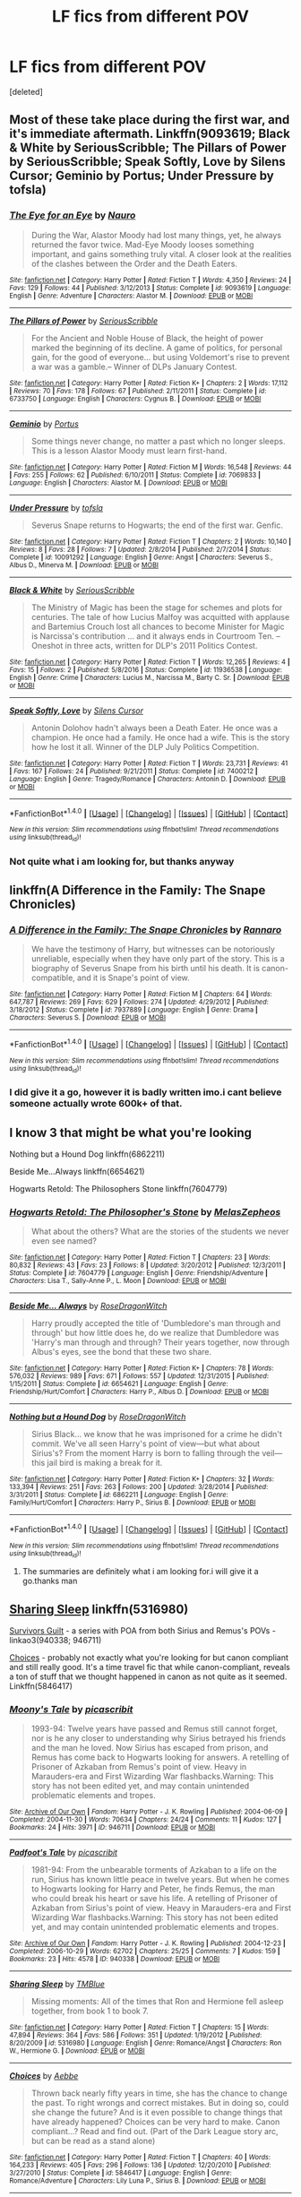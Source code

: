 #+TITLE: LF fics from different POV

* LF fics from different POV
:PROPERTIES:
:Score: 7
:DateUnix: 1498718761.0
:DateShort: 2017-Jun-29
:FlairText: Fic Search
:END:
[deleted]


** Most of these take place during the first war, and it's immediate aftermath. Linkffn(9093619; Black & White by SeriousScribble; The Pillars of Power by SeriousScribble; Speak Softly, Love by Silens Cursor; Geminio by Portus; Under Pressure by tofsla)
:PROPERTIES:
:Author: WetBananas
:Score: 3
:DateUnix: 1498729801.0
:DateShort: 2017-Jun-29
:END:

*** [[http://www.fanfiction.net/s/9093619/1/][*/The Eye for an Eye/*]] by [[https://www.fanfiction.net/u/3004737/Nauro][/Nauro/]]

#+begin_quote
  During the War, Alastor Moody had lost many things, yet, he always returned the favor twice. Mad-Eye Moody looses something important, and gains something truly vital. A closer look at the realities of the clashes between the Order and the Death Eaters.
#+end_quote

^{/Site/: [[http://www.fanfiction.net/][fanfiction.net]] *|* /Category/: Harry Potter *|* /Rated/: Fiction T *|* /Words/: 4,350 *|* /Reviews/: 24 *|* /Favs/: 129 *|* /Follows/: 44 *|* /Published/: 3/12/2013 *|* /Status/: Complete *|* /id/: 9093619 *|* /Language/: English *|* /Genre/: Adventure *|* /Characters/: Alastor M. *|* /Download/: [[http://www.ff2ebook.com/old/ffn-bot/index.php?id=9093619&source=ff&filetype=epub][EPUB]] or [[http://www.ff2ebook.com/old/ffn-bot/index.php?id=9093619&source=ff&filetype=mobi][MOBI]]}

--------------

[[http://www.fanfiction.net/s/6733750/1/][*/The Pillars of Power/*]] by [[https://www.fanfiction.net/u/1232425/SeriousScribble][/SeriousScribble/]]

#+begin_quote
  For the Ancient and Noble House of Black, the height of power marked the beginning of its decline. A game of politics, for personal gain, for the good of everyone... but using Voldemort's rise to prevent a war was a gamble.-- Winner of DLPs January Contest.
#+end_quote

^{/Site/: [[http://www.fanfiction.net/][fanfiction.net]] *|* /Category/: Harry Potter *|* /Rated/: Fiction K+ *|* /Chapters/: 2 *|* /Words/: 17,112 *|* /Reviews/: 70 *|* /Favs/: 178 *|* /Follows/: 67 *|* /Published/: 2/11/2011 *|* /Status/: Complete *|* /id/: 6733750 *|* /Language/: English *|* /Characters/: Cygnus B. *|* /Download/: [[http://www.ff2ebook.com/old/ffn-bot/index.php?id=6733750&source=ff&filetype=epub][EPUB]] or [[http://www.ff2ebook.com/old/ffn-bot/index.php?id=6733750&source=ff&filetype=mobi][MOBI]]}

--------------

[[http://www.fanfiction.net/s/7069833/1/][*/Geminio/*]] by [[https://www.fanfiction.net/u/1400384/Portus][/Portus/]]

#+begin_quote
  Some things never change, no matter a past which no longer sleeps. This is a lesson Alastor Moody must learn first-hand.
#+end_quote

^{/Site/: [[http://www.fanfiction.net/][fanfiction.net]] *|* /Category/: Harry Potter *|* /Rated/: Fiction M *|* /Words/: 16,548 *|* /Reviews/: 44 *|* /Favs/: 255 *|* /Follows/: 62 *|* /Published/: 6/10/2011 *|* /Status/: Complete *|* /id/: 7069833 *|* /Language/: English *|* /Characters/: Alastor M. *|* /Download/: [[http://www.ff2ebook.com/old/ffn-bot/index.php?id=7069833&source=ff&filetype=epub][EPUB]] or [[http://www.ff2ebook.com/old/ffn-bot/index.php?id=7069833&source=ff&filetype=mobi][MOBI]]}

--------------

[[http://www.fanfiction.net/s/10091292/1/][*/Under Pressure/*]] by [[https://www.fanfiction.net/u/5388051/tofsla][/tofsla/]]

#+begin_quote
  Severus Snape returns to Hogwarts; the end of the first war. Genfic.
#+end_quote

^{/Site/: [[http://www.fanfiction.net/][fanfiction.net]] *|* /Category/: Harry Potter *|* /Rated/: Fiction T *|* /Chapters/: 2 *|* /Words/: 10,140 *|* /Reviews/: 8 *|* /Favs/: 28 *|* /Follows/: 7 *|* /Updated/: 2/8/2014 *|* /Published/: 2/7/2014 *|* /Status/: Complete *|* /id/: 10091292 *|* /Language/: English *|* /Genre/: Angst *|* /Characters/: Severus S., Albus D., Minerva M. *|* /Download/: [[http://www.ff2ebook.com/old/ffn-bot/index.php?id=10091292&source=ff&filetype=epub][EPUB]] or [[http://www.ff2ebook.com/old/ffn-bot/index.php?id=10091292&source=ff&filetype=mobi][MOBI]]}

--------------

[[http://www.fanfiction.net/s/11936538/1/][*/Black & White/*]] by [[https://www.fanfiction.net/u/1232425/SeriousScribble][/SeriousScribble/]]

#+begin_quote
  The Ministry of Magic has been the stage for schemes and plots for centuries. The tale of how Lucius Malfoy was acquitted with applause and Bartemius Crouch lost all chances to become Minister for Magic is Narcissa's contribution ... and it always ends in Courtroom Ten. -- Oneshot in three acts, written for DLP's 2011 Politics Contest.
#+end_quote

^{/Site/: [[http://www.fanfiction.net/][fanfiction.net]] *|* /Category/: Harry Potter *|* /Rated/: Fiction T *|* /Words/: 12,265 *|* /Reviews/: 4 *|* /Favs/: 15 *|* /Follows/: 2 *|* /Published/: 5/8/2016 *|* /Status/: Complete *|* /id/: 11936538 *|* /Language/: English *|* /Genre/: Crime *|* /Characters/: Lucius M., Narcissa M., Barty C. Sr. *|* /Download/: [[http://www.ff2ebook.com/old/ffn-bot/index.php?id=11936538&source=ff&filetype=epub][EPUB]] or [[http://www.ff2ebook.com/old/ffn-bot/index.php?id=11936538&source=ff&filetype=mobi][MOBI]]}

--------------

[[http://www.fanfiction.net/s/7400212/1/][*/Speak Softly, Love/*]] by [[https://www.fanfiction.net/u/1613119/Silens-Cursor][/Silens Cursor/]]

#+begin_quote
  Antonin Dolohov hadn't always been a Death Eater. He once was a champion. He once had a family. He once had a wife. This is the story how he lost it all. Winner of the DLP July Politics Competition.
#+end_quote

^{/Site/: [[http://www.fanfiction.net/][fanfiction.net]] *|* /Category/: Harry Potter *|* /Rated/: Fiction T *|* /Words/: 23,731 *|* /Reviews/: 41 *|* /Favs/: 167 *|* /Follows/: 24 *|* /Published/: 9/21/2011 *|* /Status/: Complete *|* /id/: 7400212 *|* /Language/: English *|* /Genre/: Tragedy/Romance *|* /Characters/: Antonin D. *|* /Download/: [[http://www.ff2ebook.com/old/ffn-bot/index.php?id=7400212&source=ff&filetype=epub][EPUB]] or [[http://www.ff2ebook.com/old/ffn-bot/index.php?id=7400212&source=ff&filetype=mobi][MOBI]]}

--------------

*FanfictionBot*^{1.4.0} *|* [[[https://github.com/tusing/reddit-ffn-bot/wiki/Usage][Usage]]] | [[[https://github.com/tusing/reddit-ffn-bot/wiki/Changelog][Changelog]]] | [[[https://github.com/tusing/reddit-ffn-bot/issues/][Issues]]] | [[[https://github.com/tusing/reddit-ffn-bot/][GitHub]]] | [[[https://www.reddit.com/message/compose?to=tusing][Contact]]]

^{/New in this version: Slim recommendations using/ ffnbot!slim! /Thread recommendations using/ linksub(thread_id)!}
:PROPERTIES:
:Author: FanfictionBot
:Score: 1
:DateUnix: 1498730153.0
:DateShort: 2017-Jun-29
:END:


*** Not quite what i am looking for, but thanks anyway
:PROPERTIES:
:Author: ferruleeffect
:Score: 1
:DateUnix: 1498738969.0
:DateShort: 2017-Jun-29
:END:


** linkffn(A Difference in the Family: The Snape Chronicles)
:PROPERTIES:
:Author: dehue
:Score: 1
:DateUnix: 1498756579.0
:DateShort: 2017-Jun-29
:END:

*** [[http://www.fanfiction.net/s/7937889/1/][*/A Difference in the Family: The Snape Chronicles/*]] by [[https://www.fanfiction.net/u/3824385/Rannaro][/Rannaro/]]

#+begin_quote
  We have the testimony of Harry, but witnesses can be notoriously unreliable, especially when they have only part of the story. This is a biography of Severus Snape from his birth until his death. It is canon-compatible, and it is Snape's point of view.
#+end_quote

^{/Site/: [[http://www.fanfiction.net/][fanfiction.net]] *|* /Category/: Harry Potter *|* /Rated/: Fiction M *|* /Chapters/: 64 *|* /Words/: 647,787 *|* /Reviews/: 269 *|* /Favs/: 629 *|* /Follows/: 274 *|* /Updated/: 4/29/2012 *|* /Published/: 3/18/2012 *|* /Status/: Complete *|* /id/: 7937889 *|* /Language/: English *|* /Genre/: Drama *|* /Characters/: Severus S. *|* /Download/: [[http://www.ff2ebook.com/old/ffn-bot/index.php?id=7937889&source=ff&filetype=epub][EPUB]] or [[http://www.ff2ebook.com/old/ffn-bot/index.php?id=7937889&source=ff&filetype=mobi][MOBI]]}

--------------

*FanfictionBot*^{1.4.0} *|* [[[https://github.com/tusing/reddit-ffn-bot/wiki/Usage][Usage]]] | [[[https://github.com/tusing/reddit-ffn-bot/wiki/Changelog][Changelog]]] | [[[https://github.com/tusing/reddit-ffn-bot/issues/][Issues]]] | [[[https://github.com/tusing/reddit-ffn-bot/][GitHub]]] | [[[https://www.reddit.com/message/compose?to=tusing][Contact]]]

^{/New in this version: Slim recommendations using/ ffnbot!slim! /Thread recommendations using/ linksub(thread_id)!}
:PROPERTIES:
:Author: FanfictionBot
:Score: 1
:DateUnix: 1498756604.0
:DateShort: 2017-Jun-29
:END:


*** I did give it a go, however it is badly written imo.i cant believe someone actually wrote 600k+ of that.
:PROPERTIES:
:Author: ferruleeffect
:Score: 1
:DateUnix: 1498764245.0
:DateShort: 2017-Jun-29
:END:


** I know 3 that might be what you're looking

Nothing but a Hound Dog linkffn(6862211)

Beside Me...Always linkffn(6654621)

Hogwarts Retold: The Philosophers Stone linkffn(7604779)
:PROPERTIES:
:Author: openthekey
:Score: 1
:DateUnix: 1498768636.0
:DateShort: 2017-Jun-30
:END:

*** [[http://www.fanfiction.net/s/7604779/1/][*/Hogwarts Retold: The Philosopher's Stone/*]] by [[https://www.fanfiction.net/u/2151039/MelasZepheos][/MelasZepheos/]]

#+begin_quote
  What about the others? What are the stories of the students we never even see named?
#+end_quote

^{/Site/: [[http://www.fanfiction.net/][fanfiction.net]] *|* /Category/: Harry Potter *|* /Rated/: Fiction T *|* /Chapters/: 23 *|* /Words/: 80,832 *|* /Reviews/: 43 *|* /Favs/: 23 *|* /Follows/: 8 *|* /Updated/: 3/20/2012 *|* /Published/: 12/3/2011 *|* /Status/: Complete *|* /id/: 7604779 *|* /Language/: English *|* /Genre/: Friendship/Adventure *|* /Characters/: Lisa T., Sally-Anne P., L. Moon *|* /Download/: [[http://www.ff2ebook.com/old/ffn-bot/index.php?id=7604779&source=ff&filetype=epub][EPUB]] or [[http://www.ff2ebook.com/old/ffn-bot/index.php?id=7604779&source=ff&filetype=mobi][MOBI]]}

--------------

[[http://www.fanfiction.net/s/6654621/1/][*/Beside Me... Always/*]] by [[https://www.fanfiction.net/u/2030642/RoseDragonWitch][/RoseDragonWitch/]]

#+begin_quote
  Harry proudly accepted the title of 'Dumbledore's man through and through' but how little does he, do we realize that Dumbledore was 'Harry's man through and through? Their years together, now through Albus's eyes, see the bond that these two share.
#+end_quote

^{/Site/: [[http://www.fanfiction.net/][fanfiction.net]] *|* /Category/: Harry Potter *|* /Rated/: Fiction K+ *|* /Chapters/: 78 *|* /Words/: 576,032 *|* /Reviews/: 989 *|* /Favs/: 671 *|* /Follows/: 557 *|* /Updated/: 12/31/2015 *|* /Published/: 1/15/2011 *|* /Status/: Complete *|* /id/: 6654621 *|* /Language/: English *|* /Genre/: Friendship/Hurt/Comfort *|* /Characters/: Harry P., Albus D. *|* /Download/: [[http://www.ff2ebook.com/old/ffn-bot/index.php?id=6654621&source=ff&filetype=epub][EPUB]] or [[http://www.ff2ebook.com/old/ffn-bot/index.php?id=6654621&source=ff&filetype=mobi][MOBI]]}

--------------

[[http://www.fanfiction.net/s/6862211/1/][*/Nothing but a Hound Dog/*]] by [[https://www.fanfiction.net/u/2030642/RoseDragonWitch][/RoseDragonWitch/]]

#+begin_quote
  Sirius Black... we know that he was imprisoned for a crime he didn't commit. We've all seen Harry's point of view---but what about Sirius's? From the moment Harry is born to falling through the veil---this jail bird is making a break for it.
#+end_quote

^{/Site/: [[http://www.fanfiction.net/][fanfiction.net]] *|* /Category/: Harry Potter *|* /Rated/: Fiction K+ *|* /Chapters/: 32 *|* /Words/: 133,394 *|* /Reviews/: 251 *|* /Favs/: 263 *|* /Follows/: 200 *|* /Updated/: 3/28/2014 *|* /Published/: 3/31/2011 *|* /Status/: Complete *|* /id/: 6862211 *|* /Language/: English *|* /Genre/: Family/Hurt/Comfort *|* /Characters/: Harry P., Sirius B. *|* /Download/: [[http://www.ff2ebook.com/old/ffn-bot/index.php?id=6862211&source=ff&filetype=epub][EPUB]] or [[http://www.ff2ebook.com/old/ffn-bot/index.php?id=6862211&source=ff&filetype=mobi][MOBI]]}

--------------

*FanfictionBot*^{1.4.0} *|* [[[https://github.com/tusing/reddit-ffn-bot/wiki/Usage][Usage]]] | [[[https://github.com/tusing/reddit-ffn-bot/wiki/Changelog][Changelog]]] | [[[https://github.com/tusing/reddit-ffn-bot/issues/][Issues]]] | [[[https://github.com/tusing/reddit-ffn-bot/][GitHub]]] | [[[https://www.reddit.com/message/compose?to=tusing][Contact]]]

^{/New in this version: Slim recommendations using/ ffnbot!slim! /Thread recommendations using/ linksub(thread_id)!}
:PROPERTIES:
:Author: FanfictionBot
:Score: 1
:DateUnix: 1498768679.0
:DateShort: 2017-Jun-30
:END:

**** The summaries are definitely what i am looking for.i will give it a go.thanks man
:PROPERTIES:
:Author: ferruleeffect
:Score: 1
:DateUnix: 1498772276.0
:DateShort: 2017-Jun-30
:END:


** [[http://www.fanfiction.net/s/5316980/1/Sharing-Sleep][Sharing Sleep]] linkffn(5316980)

[[http://archiveofourown.org/series/54783][Survivors Guilt]] - a series with POA from both Sirius and Remus's POVs - linkao3(940338; 946711)

[[http://www.fanfiction.net/s/5846417/1/Choices][Choices]] - probably not exactly what you're looking for but canon compliant and still really good. It's a time travel fic that while canon-compliant, reveals a ton of stuff that we thought happened in canon as not quite as it seemed. Linkffn(5846417)
:PROPERTIES:
:Author: gotkate86
:Score: 1
:DateUnix: 1499157821.0
:DateShort: 2017-Jul-04
:END:

*** [[http://archiveofourown.org/works/946711][*/Moony's Tale/*]] by [[http://www.archiveofourown.org/users/picascribit/pseuds/picascribit][/picascribit/]]

#+begin_quote
  1993-94: Twelve years have passed and Remus still cannot forget, nor is he any closer to understanding why Sirius betrayed his friends and the man he loved. Now Sirius has escaped from prison, and Remus has come back to Hogwarts looking for answers. A retelling of Prisoner of Azkaban from Remus's point of view. Heavy in Marauders-era and First Wizarding War flashbacks.Warning: This story has not been edited yet, and may contain unintended problematic elements and tropes.
#+end_quote

^{/Site/: [[http://www.archiveofourown.org/][Archive of Our Own]] *|* /Fandom/: Harry Potter - J. K. Rowling *|* /Published/: 2004-06-09 *|* /Completed/: 2004-11-30 *|* /Words/: 70634 *|* /Chapters/: 24/24 *|* /Comments/: 11 *|* /Kudos/: 127 *|* /Bookmarks/: 24 *|* /Hits/: 3971 *|* /ID/: 946711 *|* /Download/: [[http://archiveofourown.org/downloads/pi/picascribit/946711/Moonys%20Tale.epub?updated_at=1462757881][EPUB]] or [[http://archiveofourown.org/downloads/pi/picascribit/946711/Moonys%20Tale.mobi?updated_at=1462757881][MOBI]]}

--------------

[[http://archiveofourown.org/works/940338][*/Padfoot's Tale/*]] by [[http://www.archiveofourown.org/users/picascribit/pseuds/picascribit][/picascribit/]]

#+begin_quote
  1981-94: From the unbearable torments of Azkaban to a life on the run, Sirius has known little peace in twelve years. But when he comes to Hogwarts looking for Harry and Peter, he finds Remus, the man who could break his heart or save his life. A retelling of Prisoner of Azkaban from Sirius's point of view. Heavy in Marauders-era and First Wizarding War flashbacks.Warning: This story has not been edited yet, and may contain unintended problematic elements and tropes.
#+end_quote

^{/Site/: [[http://www.archiveofourown.org/][Archive of Our Own]] *|* /Fandom/: Harry Potter - J. K. Rowling *|* /Published/: 2004-12-23 *|* /Completed/: 2006-10-29 *|* /Words/: 62702 *|* /Chapters/: 25/25 *|* /Comments/: 7 *|* /Kudos/: 159 *|* /Bookmarks/: 23 *|* /Hits/: 4578 *|* /ID/: 940338 *|* /Download/: [[http://archiveofourown.org/downloads/pi/picascribit/940338/Padfoots%20Tale.epub?updated_at=1462757881][EPUB]] or [[http://archiveofourown.org/downloads/pi/picascribit/940338/Padfoots%20Tale.mobi?updated_at=1462757881][MOBI]]}

--------------

[[http://www.fanfiction.net/s/5316980/1/][*/Sharing Sleep/*]] by [[https://www.fanfiction.net/u/1146256/TMBlue][/TMBlue/]]

#+begin_quote
  Missing moments: All of the times that Ron and Hermione fell asleep together, from book 1 to book 7.
#+end_quote

^{/Site/: [[http://www.fanfiction.net/][fanfiction.net]] *|* /Category/: Harry Potter *|* /Rated/: Fiction T *|* /Chapters/: 15 *|* /Words/: 47,894 *|* /Reviews/: 364 *|* /Favs/: 586 *|* /Follows/: 351 *|* /Updated/: 1/19/2012 *|* /Published/: 8/20/2009 *|* /id/: 5316980 *|* /Language/: English *|* /Genre/: Romance/Angst *|* /Characters/: Ron W., Hermione G. *|* /Download/: [[http://www.ff2ebook.com/old/ffn-bot/index.php?id=5316980&source=ff&filetype=epub][EPUB]] or [[http://www.ff2ebook.com/old/ffn-bot/index.php?id=5316980&source=ff&filetype=mobi][MOBI]]}

--------------

[[http://www.fanfiction.net/s/5846417/1/][*/Choices/*]] by [[https://www.fanfiction.net/u/2264475/Aebbe][/Aebbe/]]

#+begin_quote
  Thrown back nearly fifty years in time, she has the chance to change the past. To right wrongs and correct mistakes. But in doing so, could she change the future? And is it even possible to change things that have already happened? Choices can be very hard to make. Canon compliant...? Read and find out. (Part of the Dark League story arc, but can be read as a stand alone)
#+end_quote

^{/Site/: [[http://www.fanfiction.net/][fanfiction.net]] *|* /Category/: Harry Potter *|* /Rated/: Fiction T *|* /Chapters/: 40 *|* /Words/: 164,233 *|* /Reviews/: 405 *|* /Favs/: 296 *|* /Follows/: 136 *|* /Updated/: 12/20/2010 *|* /Published/: 3/27/2010 *|* /Status/: Complete *|* /id/: 5846417 *|* /Language/: English *|* /Genre/: Romance/Adventure *|* /Characters/: Lily Luna P., Sirius B. *|* /Download/: [[http://www.ff2ebook.com/old/ffn-bot/index.php?id=5846417&source=ff&filetype=epub][EPUB]] or [[http://www.ff2ebook.com/old/ffn-bot/index.php?id=5846417&source=ff&filetype=mobi][MOBI]]}

--------------

*FanfictionBot*^{1.4.0} *|* [[[https://github.com/tusing/reddit-ffn-bot/wiki/Usage][Usage]]] | [[[https://github.com/tusing/reddit-ffn-bot/wiki/Changelog][Changelog]]] | [[[https://github.com/tusing/reddit-ffn-bot/issues/][Issues]]] | [[[https://github.com/tusing/reddit-ffn-bot/][GitHub]]] | [[[https://www.reddit.com/message/compose?to=tusing][Contact]]]

^{/New in this version: Slim recommendations using/ ffnbot!slim! /Thread recommendations using/ linksub(thread_id)!}
:PROPERTIES:
:Author: FanfictionBot
:Score: 1
:DateUnix: 1499157832.0
:DateShort: 2017-Jul-04
:END:

